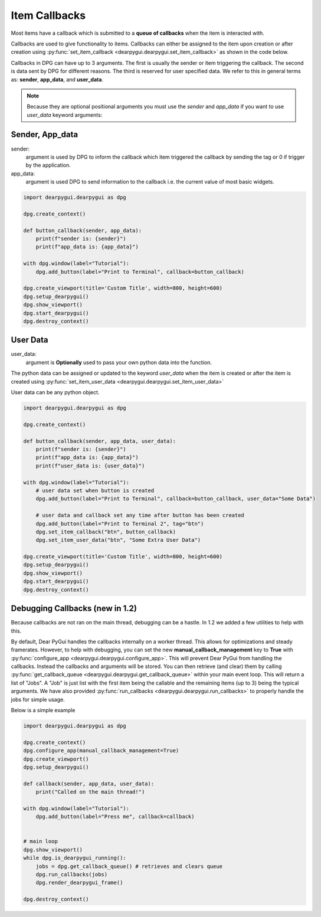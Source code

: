 Item Callbacks
==============

Most items have a callback which is submitted to a 
**queue of callbacks** when the item is interacted with.

Callbacks are used to give functionality to items. Callbacks 
can either be assigned to the item upon creation or after creation 
using :py:func:`set_item_callback <dearpygui.dearpygui.set_item_callback>` 
as shown in the code below.

Callbacks in DPG can have up to 3 arguments. The first is usually
the sender or item triggering the callback. The second is data sent by
DPG for different reasons. The third is reserved for user specified data.
We refer to this in general terms as: **sender**, **app_data**, and **user_data**.

.. note:: Because they are optional positional arguments you 
    must use the *sender* and *app_data* if you want to use *user_data*
    keyword arguments:

Sender, App_data
----------------

sender:
    argument is used by DPG to inform the
    callback which item triggered the callback by sending the tag
    or 0 if trigger by the application.

app_data:
    argument is used DPG to send information
    to the callback i.e. the current value of most basic widgets.

.. code-block:: python

    import dearpygui.dearpygui as dpg

    dpg.create_context()

    def button_callback(sender, app_data):
        print(f"sender is: {sender}")
        print(f"app_data is: {app_data}")

    with dpg.window(label="Tutorial"):
        dpg.add_button(label="Print to Terminal", callback=button_callback)

    dpg.create_viewport(title='Custom Title', width=800, height=600)
    dpg.setup_dearpygui()
    dpg.show_viewport()
    dpg.start_dearpygui()
    dpg.destroy_context()

User Data
---------

user_data:
    argument is **Optionally** used to pass
    your own python data into the function.

The python data can be assigned or updated to the keyword *user_data* when the
item is created or after the item is created using
:py:func:`set_item_user_data <dearpygui.dearpygui.set_item_user_data>`

User data can be any python object. 

.. code-block:: python

    import dearpygui.dearpygui as dpg

    dpg.create_context()

    def button_callback(sender, app_data, user_data):
        print(f"sender is: {sender}")
        print(f"app_data is: {app_data}")
        print(f"user_data is: {user_data}")

    with dpg.window(label="Tutorial"):
        # user data set when button is created
        dpg.add_button(label="Print to Terminal", callback=button_callback, user_data="Some Data")

        # user data and callback set any time after button has been created
        dpg.add_button(label="Print to Terminal 2", tag="btn")
        dpg.set_item_callback("btn", button_callback)
        dpg.set_item_user_data("btn", "Some Extra User Data")

    dpg.create_viewport(title='Custom Title', width=800, height=600)
    dpg.setup_dearpygui()
    dpg.show_viewport()
    dpg.start_dearpygui()
    dpg.destroy_context()

Debugging Callbacks (new in 1.2)
--------------------------------

Because callbacks are not ran on the main thread, debugging can be a hastle.
In 1.2 we added a few utilities to help with this. 

By default, Dear PyGui handles the callbacks internally on a worker thread. This allows for 
optimizations and steady framerates. However, to help with debugging, you can set the new 
**manual_callback_management** key to **True** with :py:func:`configure_app <dearpygui.dearpygui.configure_app>`. 
This will prevent Dear PyGui from handling the callbacks. Instead the callbacks and arguments will be stored.
You can then retrieve (and clear) them by calling :py:func:`get_callback_queue <dearpygui.dearpygui.get_callback_queue>` within
your main event loop. This will return a list of "Jobs". A "Job" is just list with the first item being the callable and
the remaining items (up to 3) being the typical arguments. We have also provided :py:func:`run_callbacks <dearpygui.dearpygui.run_callbacks>` 
to properly handle the jobs for simple usage.

Below is a simple example

.. code-block:: python

    import dearpygui.dearpygui as dpg
    
    dpg.create_context()
    dpg.configure_app(manual_callback_management=True)
    dpg.create_viewport()
    dpg.setup_dearpygui()
    
    def callback(sender, app_data, user_data):
        print("Called on the main thread!")
    
    with dpg.window(label="Tutorial"):
        dpg.add_button(label="Press me", callback=callback)
    
    
    # main loop
    dpg.show_viewport()
    while dpg.is_dearpygui_running():
        jobs = dpg.get_callback_queue() # retrieves and clears queue
        dpg.run_callbacks(jobs)
        dpg.render_dearpygui_frame()  
    
    dpg.destroy_context()
